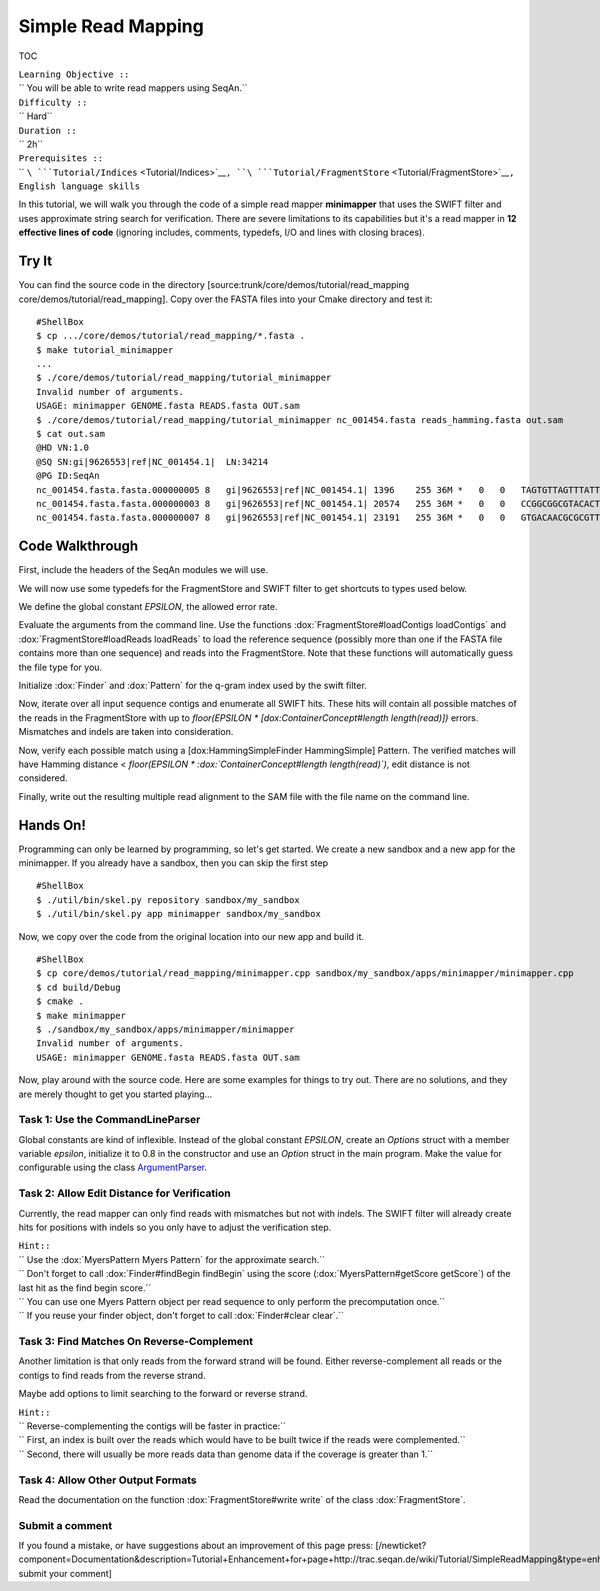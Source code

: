 Simple Read Mapping
-------------------

TOC

| ``Learning Objective ::``
| `` You will be able to write read mappers using SeqAn.``
| ``Difficulty ::``
| `` Hard``
| ``Duration ::``
| `` 2h``
| ``Prerequisites ::``
| `` ``\ ```Tutorial/Indices`` <Tutorial/Indices>`__\ ``, ``\ ```Tutorial/FragmentStore`` <Tutorial/FragmentStore>`__\ ``, English language skills``

In this tutorial, we will walk you through the code of a simple read
mapper **minimapper** that uses the SWIFT filter and uses approximate
string search for verification. There are severe limitations to its
capabilities but it's a read mapper in **12 effective lines of code**
(ignoring includes, comments, typedefs, I/O and lines with closing
braces).

Try It
~~~~~~

You can find the source code in the directory
[source:trunk/core/demos/tutorial/read\_mapping
core/demos/tutorial/read\_mapping]. Copy over the FASTA files into your
Cmake directory and test it:

::

    #ShellBox
    $ cp .../core/demos/tutorial/read_mapping/*.fasta .
    $ make tutorial_minimapper
    ...
    $ ./core/demos/tutorial/read_mapping/tutorial_minimapper
    Invalid number of arguments.
    USAGE: minimapper GENOME.fasta READS.fasta OUT.sam
    $ ./core/demos/tutorial/read_mapping/tutorial_minimapper nc_001454.fasta reads_hamming.fasta out.sam
    $ cat out.sam
    @HD VN:1.0
    @SQ SN:gi|9626553|ref|NC_001454.1|  LN:34214
    @PG ID:SeqAn
    nc_001454.fasta.fasta.000000005 8   gi|9626553|ref|NC_001454.1| 1396    255 36M *   0   0   TAGTGTTAGTTTATTCTGATGGAGTTGTGGAGTGAG    ]]]]]]]]]]]]]]]]]]]]]]]]]]]]]]]]]]]]
    nc_001454.fasta.fasta.000000003 8   gi|9626553|ref|NC_001454.1| 20574   255 36M *   0   0   CCGGCGGCGTACACTGGCTGGCCCTNGCCTGGAACC    ]]]]]]]]]]]]]]]]]]]]]]]]]!]]]]]]]]]]
    nc_001454.fasta.fasta.000000007 8   gi|9626553|ref|NC_001454.1| 23191   255 36M *   0   0   GTGACAACGCGCGTTTGGCCGTACTCAAACGCACCA    ]]]]]]]]]]]]]]]]]]]]]]]]]]]]]]]]]]]]

Code Walkthrough
~~~~~~~~~~~~~~~~

First, include the headers of the SeqAn modules we will use.

.. includefrags:: core/demos/tutorial/read_mapping/minimapper.cpp
   :fragment: includes

We will now use some typedefs for the FragmentStore and SWIFT filter to
get shortcuts to types used below.

.. includefrags:: core/demos/tutorial/read_mapping/minimapper.cpp
   :fragment: typedefs

We define the global constant *EPSILON*, the allowed error rate.

.. includefrags:: core/demos/tutorial/read_mapping/minimapper.cpp
   :fragment: global-constants

Evaluate the arguments from the command line. Use the functions
:dox:`FragmentStore#loadContigs loadContigs` and
:dox:`FragmentStore#loadReads loadReads` to load the reference sequence
(possibly more than one if the FASTA file contains more than one
sequence) and reads into the FragmentStore. Note that these functions
will automatically guess the file type for you.

.. includefrags:: core/demos/tutorial/read_mapping/minimapper.cpp
   :fragment: main-input

Initialize :dox:`Finder` and :dox:`Pattern` for the q-gram
index used by the swift filter.

.. includefrags:: core/demos/tutorial/read_mapping/minimapper.cpp
   :fragment: pattern-finder

Now, iterate over all input sequence contigs and enumerate all SWIFT
hits. These hits will contain all possible matches of the reads in the
FragmentStore with up to *floor(EPSILON \* [dox:ContainerConcept#length
length(read)])* errors. Mismatches and indels are taken into
consideration.

.. includefrags:: core/demos/tutorial/read_mapping/minimapper.cpp
   :fragment: swift

Now, verify each possible match using a [dox:HammingSimpleFinder
HammingSimple] Pattern. The verified matches will have Hamming distance
< *floor(EPSILON \* :dox:`ContainerConcept#length length(read)`)*, edit
distance is not considered.

.. includefrags:: core/demos/tutorial/read_mapping/minimapper.cpp
   :fragment: verification

Finally, write out the resulting multiple read alignment to the SAM file
with the file name on the command line.

.. includefrags:: core/demos/tutorial/read_mapping/minimapper.cpp
   :fragment: main-output

Hands On!
~~~~~~~~~

Programming can only be learned by programming, so let's get started. We
create a new sandbox and a new app for the minimapper. If you already
have a sandbox, then you can skip the first step

::

    #ShellBox
    $ ./util/bin/skel.py repository sandbox/my_sandbox
    $ ./util/bin/skel.py app minimapper sandbox/my_sandbox

Now, we copy over the code from the original location into our new app
and build it.

::

    #ShellBox
    $ cp core/demos/tutorial/read_mapping/minimapper.cpp sandbox/my_sandbox/apps/minimapper/minimapper.cpp
    $ cd build/Debug
    $ cmake .
    $ make minimapper
    $ ./sandbox/my_sandbox/apps/minimapper/minimapper
    Invalid number of arguments.
    USAGE: minimapper GENOME.fasta READS.fasta OUT.sam

Now, play around with the source code. Here are some examples for things
to try out. There are no solutions, and they are merely thought to get
you started playing...

Task 1: Use the CommandLineParser
^^^^^^^^^^^^^^^^^^^^^^^^^^^^^^^^^

Global constants are kind of inflexible. Instead of the global constant
*EPSILON*, create an *Options* struct with a member variable *epsilon*,
initialize it to 0.8 in the constructor and use an *Option* struct in
the main program. Make the value for configurable using the class
`ArgumentParser <Tutorial/ParsingCommandLineArguments>`__.

Task 2: Allow Edit Distance for Verification
^^^^^^^^^^^^^^^^^^^^^^^^^^^^^^^^^^^^^^^^^^^^

Currently, the read mapper can only find reads with mismatches but not
with indels. The SWIFT filter will already create hits for positions
with indels so you only have to adjust the verification step.

| ``Hint::``
| ``  Use the :dox:`MyersPattern Myers Pattern` for the approximate search.``
| ``  Don't forget to call :dox:`Finder#findBegin findBegin` using the score (:dox:`MyersPattern#getScore getScore`) of the last hit as the find begin score.``
| ``  You can use one Myers Pattern object per read sequence to only perform the precomputation once.``
| ``  If you reuse your finder object, don't forget to call :dox:`Finder#clear clear`.``

Task 3: Find Matches On Reverse-Complement
^^^^^^^^^^^^^^^^^^^^^^^^^^^^^^^^^^^^^^^^^^

Another limitation is that only reads from the forward strand will be
found. Either reverse-complement all reads or the contigs to find reads
from the reverse strand.

Maybe add options to limit searching to the forward or reverse strand.

| ``Hint::``
| ``  Reverse-complementing the contigs will be faster in practice:``
| ``  First, an index is built over the reads which would have to be built twice if the reads were complemented.``
| ``  Second, there will usually be more reads data than genome data if the coverage is greater than 1.``

Task 4: Allow Other Output Formats
^^^^^^^^^^^^^^^^^^^^^^^^^^^^^^^^^^

Read the documentation on the function :dox:`FragmentStore#write write`
of the class :dox:`FragmentStore`.

Submit a comment
^^^^^^^^^^^^^^^^

If you found a mistake, or have suggestions about an improvement of this
page press:
[/newticket?component=Documentation&description=Tutorial+Enhancement+for+page+http://trac.seqan.de/wiki/Tutorial/SimpleReadMapping&type=enhancement
submit your comment]

.. raw:: mediawiki

   {{TracNotice|{{PAGENAME}}}}
